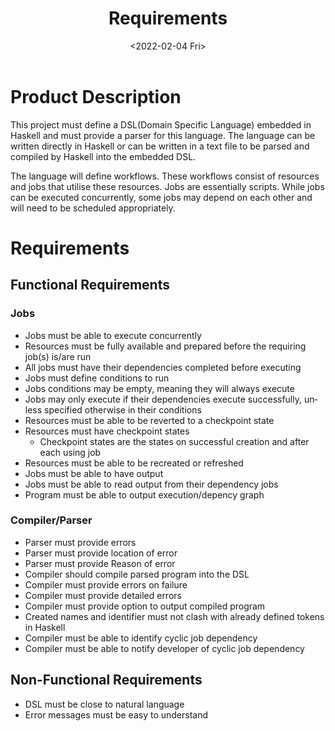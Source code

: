 #+options: ':nil *:t -:t ::t <:t H:3 \n:nil ^:{} arch:headline author:t
#+options: broken-links:nil c:nil creator:nil d:(not "LOGBOOK") date:nil e:t
#+options: email:nil f:t inline:t num:t p:nil pri:nil prop:nil stat:t tags:t
#+options: tasks:t tex:t timestamp:t title:t toc:nil todo:nil |:t
#+title: Requirements
#+date: <2022-02-04 Fri>
#+author:
#+email: omar@BIGARCH
#+language: en
#+select_tags: export
#+exclude_tags: noexport
#+creator: Emacs 27.2 (Org mode 9.5.1)
#+cite_export:

* Product Description

This project must define a DSL(Domain Specific Language) embedded in Haskell and must provide a parser for this language. The language can be written directly in Haskell or can be written in a text file to be parsed and compiled by Haskell into the embedded DSL.

The language will define workflows. These workflows consist of resources and jobs that utilise these resources. Jobs are essentially scripts. While jobs can be executed concurrently, some jobs may depend on each other and will need to be scheduled appropriately.
* Requirements
** Functional Requirements

*** Jobs
 * Jobs must be able to execute concurrently
 * Resources must be fully available and prepared before the requiring job(s) is/are run
 * All jobs must have their dependencies completed before executing
 * Jobs must define conditions to run
 * Jobs conditions may be empty, meaning they will always execute
 * Jobs may only execute if their dependencies execute successfully, unless specified otherwise in their conditions
 * Resources must be able to be reverted to a checkpoint state
 * Resources must have checkpoint states
   * Checkpoint states are the states on successful creation and after each using job
 * Resources must be able to be recreated or refreshed
 * Jobs must be able to have output
 * Jobs must be able to read output from their dependency jobs
 * Program must be able to output execution/depency graph
*** Compiler/Parser
 * Parser must provide errors
 * Parser must provide location of error
 * Parser must provide Reason of error
 * Compiler should compile parsed program into the DSL
 * Compiler must provide errors on failure
 * Compiler must provide detailed errors
 * Compiler must provide option to output compiled program
 * Created names and identifier must not clash with already defined tokens in Haskell
 * Compiler must be able to identify cyclic job dependency
 * Compiler must be able to notify developer of cyclic job dependency
** Non-Functional Requirements
 * DSL must be close to natural language
 * Error messages must be easy to understand
